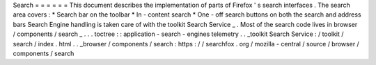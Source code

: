 Search
=
=
=
=
=
=
This
document
describes
the
implementation
of
parts
of
Firefox
'
s
search
interfaces
.
The
search
area
covers
:
*
Search
bar
on
the
toolbar
*
In
-
content
search
*
One
-
off
search
buttons
on
both
the
search
and
address
bars
Search
Engine
handling
is
taken
care
of
with
the
toolkit
Search
Service
_
.
Most
of
the
search
code
lives
in
browser
/
components
/
search
_
.
.
.
toctree
:
:
application
-
search
-
engines
telemetry
.
.
_toolkit
Search
Service
:
/
toolkit
/
search
/
index
.
html
.
.
_browser
/
components
/
search
:
https
:
/
/
searchfox
.
org
/
mozilla
-
central
/
source
/
browser
/
components
/
search
